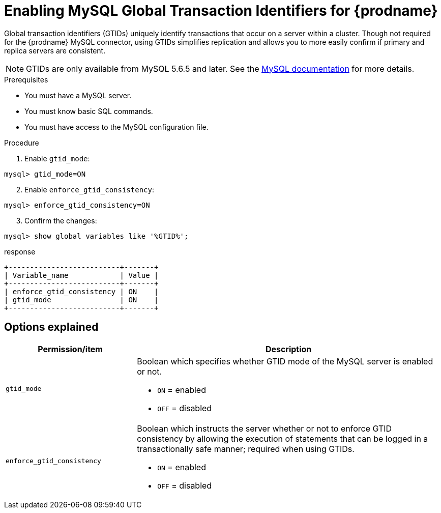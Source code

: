 // Metadata created by nebel
//

[id="enable-mysql-gtids-for-cdc_{context}"]
= Enabling MySQL Global Transaction Identifiers for {prodname}

Global transaction identifiers (GTIDs) uniquely identify transactions that occur on a server within a cluster. Though not required for the {prodname} MySQL connector, using GTIDs simplifies replication and allows you to more easily confirm if primary and replica servers are consistent.

NOTE: GTIDs are only available from MySQL 5.6.5 and later. See the link:https://dev.mysql.com/doc/refman/{mysql-version}/en/replication-options-gtids.html#option_mysqld_gtid-mode[MySQL documentation] for more details.

.Prerequisites

* You must have a MySQL server.
* You must know basic SQL commands.
* You must have access to the MySQL configuration file.

.Procedure

. Enable `gtid_mode`:
[source,SQL]
----
mysql> gtid_mode=ON
----

[start=2]
. Enable `enforce_gtid_consistency`:
[source,SQL]
----
mysql> enforce_gtid_consistency=ON
----

[start=3]
. Confirm the changes:
[source,SQL]
----
mysql> show global variables like '%GTID%';
----

.response
[source,SQL]
----
+--------------------------+-------+
| Variable_name            | Value |
+--------------------------+-------+
| enforce_gtid_consistency | ON    |
| gtid_mode                | ON    |
+--------------------------+-------+
----

== Options explained

[cols="3,7"]
|===
|Permission/item |Description

|``gtid_mode``
a| Boolean which specifies whether GTID mode of the MySQL server is enabled or not.

* `ON` = enabled
* `OFF` = disabled

|`enforce_gtid_consistency`
a| Boolean which instructs the server whether or not to enforce GTID consistency by allowing the execution of statements that can be logged in a transactionally safe manner; required when using GTIDs.

* `ON` = enabled
* `OFF` = disabled

|===
